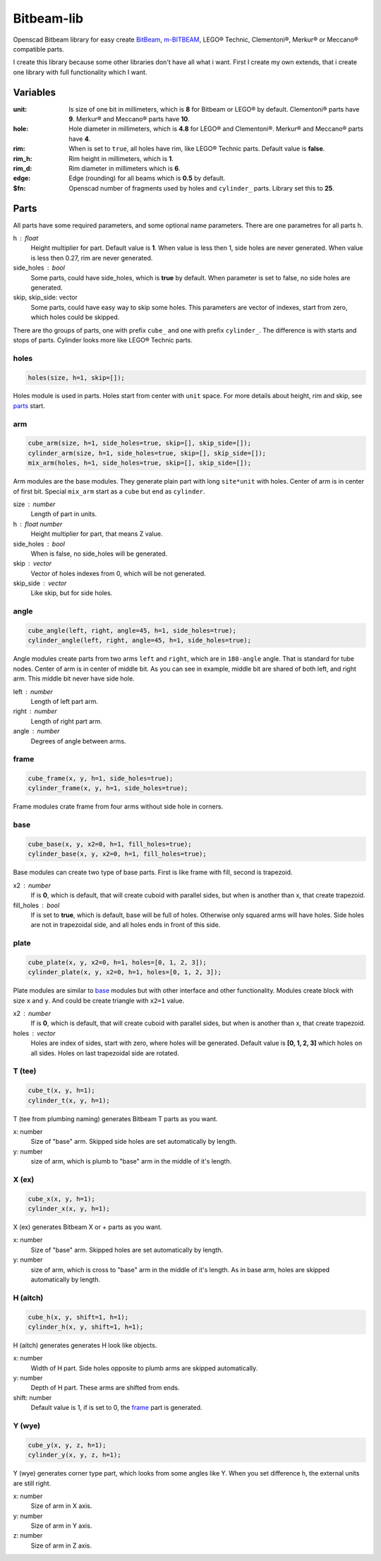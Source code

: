 Bitbeam-lib
===========
Openscad Bitbeam library for easy create `BitBeam <https://bitbeam.cc/>`_,  `m-BITBEAM <http://www.tfsoft.cz/m-bitbeam/>`_, LEGO® Technic, Clementoni®, Merkur® or Meccano® compatible parts.

I create this library because some other libraries don't have all what i want. First I create my own extends, that i create one library with full functionality which I want.

Variables
---------
:unit:  Is size of one bit in millimeters, which is **8** for Bitbeam or LEGO® by default. Clementoni® parts have **9**. Merkur® and Meccano® parts have **10**.
:hole:  Hole diameter in millimeters, which is **4.8** for LEGO® and Clementoni®. Merkur® and Meccano® parts have **4**.
:rim:   When is set to ``true``, all holes have rim, like LEGO® Technic parts. Default value is **false**.
:rim_h: Rim height in millimeters, which is **1**.
:rim_d: Rim diameter in millimeters which is **6**.
:edge: Edge (rounding) for all beams which is **0.5** by default.
:$fn:   Openscad number of fragments used by holes and ``cylinder_`` parts. Library set this to **25**.

Parts
-----
All parts have some required parameters, and some optional name parameters. There are one parametres for all parts ``h``.

h : float
  Height multiplier for part. Default value is **1**. When value is less then 1, side holes are never generated. When value is less then 0.27, rim are never generated.
side_holes : bool
  Some parts, could have side_holes, which is **true** by default. When parameter is set to false, no side holes are generated.
skip, skip_side: vector
  Some parts, could have easy way to skip some holes. This parameters are vector of indexes, start from zero, which holes could be skipped.

There are tho groups of parts, one with prefix ``cube_`` and one with prefix ``cylinder_``. The difference is with starts and stops of parts. Cylinder looks more like LEGO® Technic parts.

holes
`````
.. figure:: img/rim.png
  :alt: holes with rim example
  :align: center
  :figwidth: 100%

.. code:: c++

  holes(size, h=1, skip=[]);

Holes module is used in parts. Holes start from center with ``unit`` space. For more details about height, rim and skip, see `parts`_ start.

arm
```
.. figure:: img/arm.png
  :alt: arm example
  :align: center
  :figwidth: 100%

.. code:: c++

  cube_arm(size, h=1, side_holes=true, skip=[], skip_side=[]);
  cylinder_arm(size, h=1, side_holes=true, skip=[], skip_side=[]);
  mix_arm(holes, h=1, side_holes=true, skip=[], skip_side=[]);

Arm modules are the base modules. They generate plain part with long ``site*unit`` with holes. Center of arm is in center of first bit. Special ``mix_arm`` start as a ``cube`` but end as ``cylinder``.

size : number
  Length of part in units.
h : float number
  Height multiplier for part, that means Z value.
side_holes : bool
  When is false, no side_holes will be generated.
skip : vector
  Vector of holes indexes from 0, which will be not generated.
skip_side : vector
  Like skip, but for side holes.

angle
`````
.. figure:: img/angle.png
  :alt: angle example
  :align: center
  :figwidth: 100%

.. code:: c++

  cube_angle(left, right, angle=45, h=1, side_holes=true);
  cylinder_angle(left, right, angle=45, h=1, side_holes=true);

Angle modules create parts from two arms ``left`` and ``right``, which are in ``180-angle`` angle. That is standard for tube nodes. Center of arm is in center of middle bit. As you can see in example, middle bit are shared of both left, and right arm. This middle bit never have side hole.

left : number
  Length of left part arm.
right : number
  Length of right part arm.
angle : number
  Degrees of angle between arms.

frame
`````
.. figure:: img/frame.png
  :alt: frame example
  :align: center
  :figwidth: 100%

.. code:: c++

  cube_frame(x, y, h=1, side_holes=true);
  cylinder_frame(x, y, h=1, side_holes=true);

Frame modules crate frame from four arms without side hole in corners.

base
````
.. figure:: img/base.png
  :alt: bae example
  :align: center
  :figwidth: 100%

.. code:: c++

  cube_base(x, y, x2=0, h=1, fill_holes=true);
  cylinder_base(x, y, x2=0, h=1, fill_holes=true);

Base modules can create two type of base parts. First is like frame with fill, second is trapezoid.

x2 : number
  If is **0**, which is default, that will create cuboid with parallel sides, but when is another than x, that create trapezoid.
fill_holes : bool
  If is set to **true**, which is default, base will be full of holes. Otherwise only squared arms will have holes. Side holes are not in trapezoidal side, and all holes ends in front of this side.

plate
`````
.. figure:: img/plate.png
  :alt: bae example
  :align: center
  :figwidth: 100%

.. code:: c++

  cube_plate(x, y, x2=0, h=1, holes=[0, 1, 2, 3]);
  cylinder_plate(x, y, x2=0, h=1, holes=[0, 1, 2, 3]);

Plate modules are similar to `base`_ modules but with other interface and other functionality. Modules create block with size ``x`` and ``y``. And could be create triangle with ``x2=1`` value.

x2 : number
  If is **0**, which is default, that will create cuboid with parallel sides, but when is another than x, that create trapezoid.
holes : vector
  Holes are index of sides, start with zero, where holes will be generated. Default value is **[0, 1, 2, 3]** which holes on all sides. Holes on last trapezoidal side are rotated.

T (tee)
```````
.. figure:: img/tee.png
  :alt: T example
  :align: center
  :figwidth: 100%

.. code:: c++

  cube_t(x, y, h=1);
  cylinder_t(x, y, h=1);

T (tee from plumbing naming) generates Bitbeam T parts as you want.

x: number
  Size of "base" arm. Skipped side holes are set automatically by length.
y: number
  size of arm, which is plumb to "base" arm in the middle of it's length.

X (ex)
``````
.. figure:: img/ex.png
  :alt: X example
  :align: center
  :figwidth: 100%

.. code:: c++

  cube_x(x, y, h=1);
  cylinder_x(x, y, h=1);

X (ex) generates Bitbeam X or + parts as you want.

x: number
  Size of "base" arm. Skipped holes are set automatically by length.
y: number
  size of arm, which is cross to "base" arm in the middle of it's length. As in base arm, holes are skipped automatically by length.

H (aitch)
`````````
.. figure:: img/aitch.png
  :alt: H example
  :align: center
  :figwidth: 100%

.. code:: c++

  cube_h(x, y, shift=1, h=1);
  cylinder_h(x, y, shift=1, h=1);

H (aitch) generates generates H look like objects.

x: number
  Width of H part. Side holes opposite to plumb arms are skipped automatically.
y: number
  Depth of H part. These arms are shifted from ends.
shift: number
  Default value is 1, if is set to 0, the `frame`_ part is generated.

Y (wye)
```````
.. figure:: img/wye.png
  :alt: H example
  :align: center
  :figwidth: 100%

.. code:: c++

  cube_y(x, y, z, h=1);
  cylinder_y(x, y, z, h=1);

Y (wye) generates corner type part, which looks from some angles like Y. When
you set difference h, the external units are still right.

x: number
  Size of arm in X axis.
y: number
  Size of arm in Y axis.
z: number
  Size of arm in Z axis.
